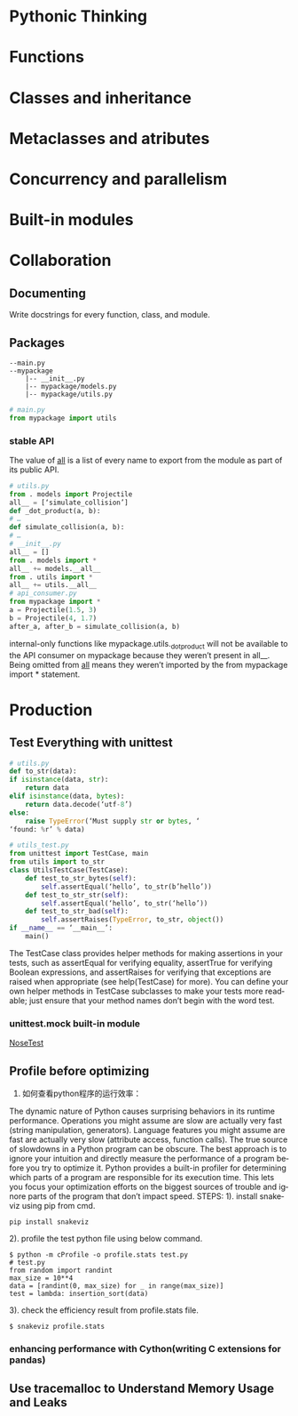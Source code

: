 #+OPTIONS: ':nil *:t -:t ::t <:t H:3 \n:nil ^:t arch:headline author:t c:nil
#+OPTIONS: creator:nil d:(not "LOGBOOK") date:t e:t email:nil f:t inline:t
#+OPTIONS: num:t p:nil pri:nil prop:nil stat:t tags:t tasks:t tex:t timestamp:t
#+OPTIONS: title:t toc:t todo:t |:t
#+TITLES: EffectivePython
#+DATE: <2017-05-31 Wed>
#+AUTHORS: weiwu
#+EMAIL: victor.wuv@gmail.com
#+LANGUAGE: en
#+SELECT_TAGS: export
#+EXCLUDE_TAGS: noexport
#+CREATOR: Emacs 24.5.1 (Org mode 8.3.4)


* Pythonic Thinking

* Functions

* Classes and inheritance

* Metaclasses and atributes

* Concurrency and parallelism

* Built-in modules

* Collaboration

** Documenting
Write docstrings for every function, class, and module.

** Packages
#+BEGIN_EXAMPLE
--main.py
--mypackage
    |-- __init__.py
    |-- mypackage/models.py
    |-- mypackage/utils.py
#+END_EXAMPLE
#+BEGIN_SRC python
# main.py
from mypackage import utils
#+END_SRC

*** stable API
The value of __all__ is a list of every name to
export from the module as part of its public API.
#+BEGIN_SRC python
# utils.py
from . models import Projectile
all__ = [‘simulate_collision’]
def _dot_product(a, b):
# …
def simulate_collision(a, b):
# …
# __init__.py
all__ = []
from . models import *
all__ += models.__all__
from . utils import *
all__ += utils.__all__
# api_consumer.py
from mypackage import *
a = Projectile(1.5, 3)
b = Projectile(4, 1.7)
after_a, after_b = simulate_collision(a, b)
#+END_SRC
internal-only functions like mypackage.utils._dot_product will not be
available to the API consumer on mypackage because they weren’t present in all__. Being omitted from __all__ means they weren’t imported by the from mypackage import * statement.
* Production
** Test Everything with unittest
#+BEGIN_SRC python
# utils.py
def to_str(data):
if isinstance(data, str):
    return data
elif isinstance(data, bytes):
    return data.decode(‘utf-8’)
else:
    raise TypeError(‘Must supply str or bytes, ‘
‘found: %r’ % data)
#+END_SRC
#+BEGIN_SRC python
# utils_test.py
from unittest import TestCase, main
from utils import to_str
class UtilsTestCase(TestCase):
    def test_to_str_bytes(self):
        self.assertEqual(‘hello’, to_str(b’hello’))
    def test_to_str_str(self):
        self.assertEqual(‘hello’, to_str(‘hello’))
    def test_to_str_bad(self):
        self.assertRaises(TypeError, to_str, object())
if __name__ == ‘__main__’:
    main()
#+END_SRC
The TestCase class provides helper methods for making assertions in your tests, such as assertEqual for verifying equality, assertTrue for verifying Boolean expressions, and assertRaises for verifying that exceptions are raised when appropriate (see help(TestCase) for more). You can define your own helper methods in TestCase subclasses to make your tests more readable; just ensure that your method names don’t begin with the word test.
*** unittest.mock built-in module
[[http://nose.readthedocs.org][NoseTest]]
** Profile before optimizing
1. 如何查看python程序的运行效率：
The dynamic nature of Python causes surprising behaviors in its runtime performance.
Operations you might assume are slow are actually very fast (string manipulation,
generators). Language features you might assume are fast are actually very slow (attribute
access, function calls). The true source of slowdowns in a Python program can be obscure.
The best approach is to ignore your intuition and directly measure the performance of a
program before you try to optimize it. Python provides a built-in profiler for determining
which parts of a program are responsible for its execution time. This lets you focus your
optimization efforts on the biggest sources of trouble and ignore parts of the program that
don’t impact speed.
STEPS:
1). install snakeviz using pip from cmd.
#+BEGIN_SRC shell
pip install snakeviz
#+END_SRC

2). profile the test python file using below command.
#+BEGIN_SRC shell
$ python -m cProfile -o profile.stats test.py
# test.py
from random import randint
max_size = 10**4
data = [randint(0, max_size) for _ in range(max_size)]
test = lambda: insertion_sort(data)
#+END_SRC
3). check the efficiency result from profile.stats file.
#+BEGIN_SRC shell
$ snakeviz profile.stats
#+END_SRC
*** enhancing performance with Cython(writing C extensions for pandas)

** Use tracemalloc to Understand Memory Usage and Leaks
